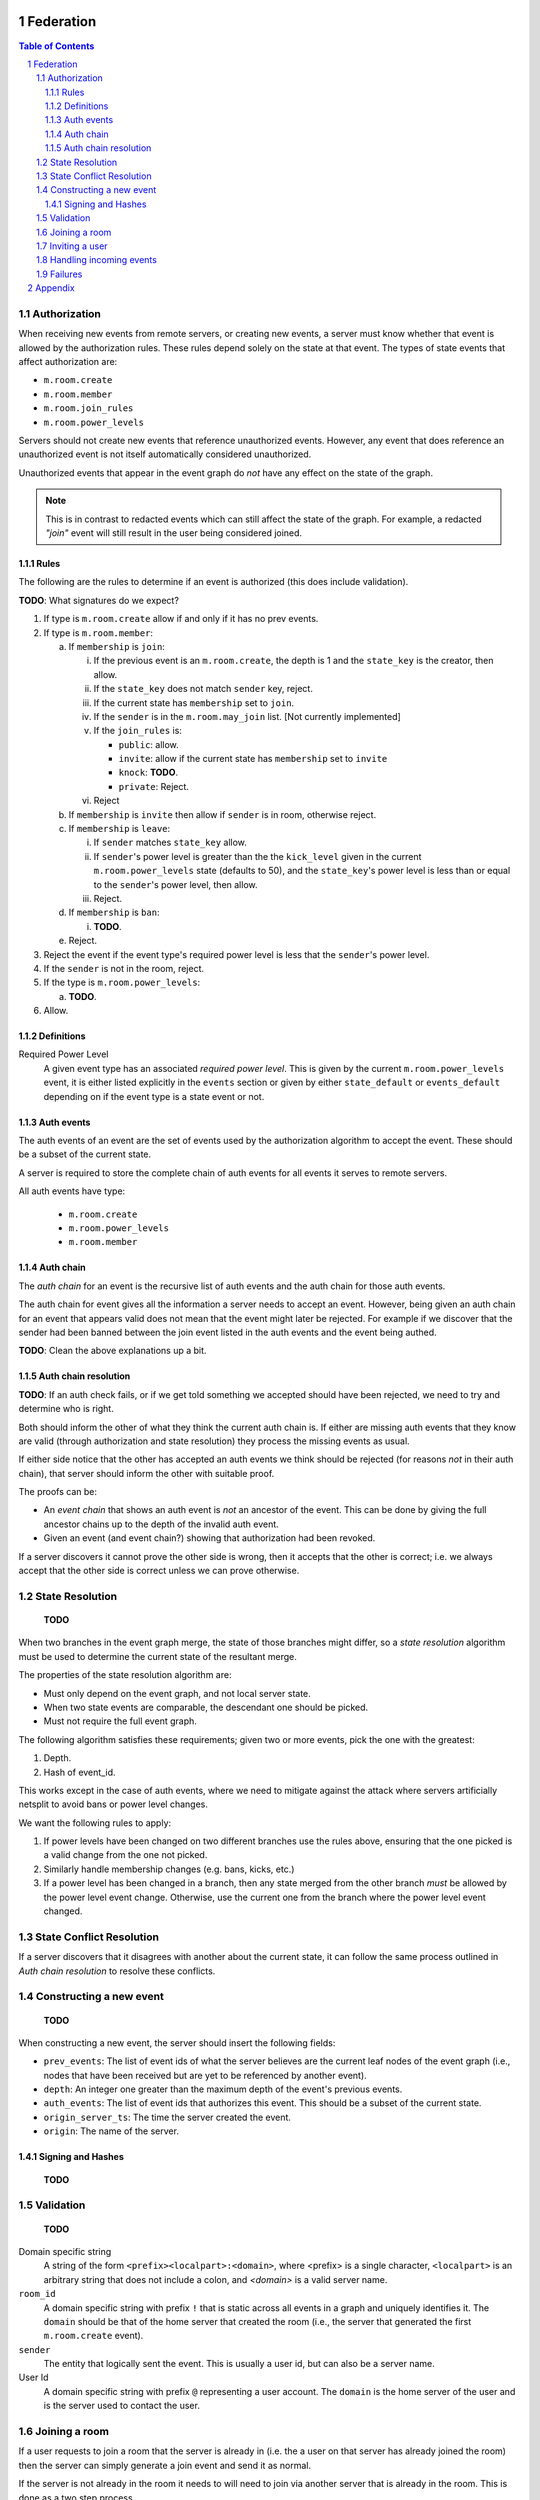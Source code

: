 Federation
==========
.. sectnum::
.. contents:: Table of Contents

Authorization
-------------

When receiving new events from remote servers, or creating new events, a server 
must know whether that event is allowed by the authorization rules. These rules
depend solely on the state at that event. The types of state events that affect
authorization are:

- ``m.room.create``
- ``m.room.member``
- ``m.room.join_rules``
- ``m.room.power_levels``

Servers should not create new events that reference unauthorized events. 
However, any event that does reference an unauthorized event is not itself
automatically considered unauthorized. 

Unauthorized events that appear in the event graph do *not* have any effect on 
the state of the graph. 

.. Note:: This is in contrast to redacted events which can still affect the 
          state of the graph. For example, a redacted *"join"* event will still
          result in the user being considered joined.
          

Rules
~~~~~

The following are the rules to determine if an event is authorized (this does
include validation).

**TODO**: What signatures do we expect?

1. If type is ``m.room.create`` allow if and only if it has no prev events.
#. If type is ``m.room.member``:
  
   a. If ``membership`` is ``join``:
    
      i. If the previous event is an ``m.room.create``, the depth is 1 and 
         the ``state_key`` is the creator, then allow.
      #. If the ``state_key`` does not match ``sender`` key, reject.
      #. If the current state has ``membership`` set to ``join``.
      #. If the ``sender`` is in the ``m.room.may_join`` list. [Not currently 
         implemented]
      #. If the ``join_rules`` is:
      
         - ``public``:  allow.
         - ``invite``: allow if the current state has ``membership`` set to 
           ``invite``
         - ``knock``: **TODO**.
         - ``private``: Reject.
         
      #. Reject

   #. If ``membership`` is ``invite`` then allow if ``sender`` is in room, 
      otherwise reject.
   #. If ``membership`` is ``leave``:
   
      i. If ``sender`` matches ``state_key`` allow.
      #. If ``sender``'s power level is greater than the the ``kick_level``
         given in the current ``m.room.power_levels`` state (defaults to 50),
         and the ``state_key``'s power level is less than or equal to the
         ``sender``'s power level, then allow.
      #. Reject.
      
   #. If ``membership`` is ``ban``:
   
      i. **TODO**.
   
   #. Reject.

#. Reject the event if the event type's required power level is less that the
   ``sender``'s power level.
#. If the ``sender`` is not in the room, reject.
#. If the type is ``m.room.power_levels``:

   a. **TODO**.

#. Allow.


Definitions
~~~~~~~~~~~

Required Power Level
  A given event type has an associated *required power level*. This is given
  by the current ``m.room.power_levels`` event, it is either listed explicitly
  in the ``events`` section or given by either ``state_default`` or 
  ``events_default`` depending on if the event type is a state event or not.


Auth events
~~~~~~~~~~~

The auth events of an event are the set of events used by the authorization 
algorithm to accept the event. These should be a subset of the current state.

A server is required to store the complete chain of auth events for all events
it serves to remote servers.

All auth events have type:

 - ``m.room.create``
 - ``m.room.power_levels``
 - ``m.room.member``

.. todo
    We probably should probably give a lower band of how long auth events
    should be kept around for.

Auth chain
~~~~~~~~~~

The *auth chain* for an event is the recursive list of auth events and the auth
chain for those auth events.

The auth chain for event gives all the information a server needs to accept an
event. However, being given an auth chain for an event that appears valid does
not mean that the event might later be rejected. For example if we discover
that the sender had been banned between the join event listed in the auth
events and the event being authed.

**TODO**: Clean the above explanations up a bit.


Auth chain resolution
~~~~~~~~~~~~~~~~~~~~~

**TODO**: If an auth check fails, or if we get told something we accepted
should have been rejected, we need to try and determine who is right.

Both should inform the other of what they think the current auth chain is. If
either are missing auth events that they know are valid (through authorization
and state resolution) they process the missing events as usual.

If either side notice that the other has accepted an auth events we think
should be rejected (for reasons *not* in their auth chain), that server should
inform the other with suitable proof.

The proofs can be:

- An *event chain* that shows an auth event is *not* an ancestor of the event.
  This can be done by giving the full ancestor chains up to the depth of the
  invalid auth event.
- Given an event (and event chain?) showing that authorization had been revoked.

If a server discovers it cannot prove the other side is wrong, then it accepts
that the other is correct; i.e. we always accept that the other side is correct
unless we can prove otherwise.



State Resolution
----------------

    **TODO**

When two branches in the event graph merge, the state of those branches might
differ, so a *state resolution* algorithm must be used to determine the current
state of the resultant merge.

The properties of the state resolution algorithm are:

- Must only depend on the event graph, and not local server state.
- When two state events are comparable, the descendant one should be picked.
- Must not require the full event graph.

The following algorithm satisfies these requirements; given two or more events,
pick the one with the greatest:

#. Depth.
#. Hash of event_id.


This works except in the case of auth events, where we need to mitigate against
the attack where servers artificially netsplit to avoid bans or power level
changes.

We want the following rules to apply:

#. If power levels have been changed on two different branches use the rules
   above, ensuring that the one picked is a valid change from the one not picked.
#. Similarly handle membership changes (e.g. bans, kicks, etc.)
#. If a power level has been changed in a branch, then any state merged from the
   other branch *must* be allowed by the power level event change. Otherwise,
   use the current one from the branch where the power level event changed.



State Conflict Resolution
-------------------------

If a server discovers that it disagrees with another about the current state,
it can follow the same process outlined in *Auth chain resolution* to resolve
these conflicts.

Constructing a new event
------------------------

    **TODO**

When constructing a new event, the server should insert the following fields:

- ``prev_events``: The list of event ids of what the server believes are the
  current leaf nodes of the event graph (i.e., nodes that have been received
  but are yet to be referenced by another event).
- ``depth``: An integer one greater than the maximum depth of the event's
  previous events.
- ``auth_events``: The list of event ids that authorizes this event. This
  should be a subset of the current state.
- ``origin_server_ts``: The time the server created the event.
- ``origin``: The name of the server.


Signing and Hashes
~~~~~~~~~~~~~~~~~~

    **TODO**

Validation
----------

    **TODO**

Domain specific string
    A string of the form ``<prefix><localpart>:<domain>``, where <prefix> is a
    single character, ``<localpart>`` is an arbitrary string that does not
    include a colon, and `<domain>` is a valid server name.

``room_id``
    A domain specific string with prefix ``!`` that is static across all events
    in a graph and uniquely identifies it. The ``domain`` should be that of the
    home server that created the room (i.e., the server that generated the
    first ``m.room.create`` event).

``sender``
    The entity that logically sent the event. This is usually a user id, but
    can also be a server name.

User Id
    A domain specific string with prefix ``@`` representing a user account. The
    ``domain`` is the home server of the user and is the server used to contact
    the user.

Joining a room
--------------

If a user requests to join a room that the server is already in (i.e. the a
user on that server has already joined the room) then the server can simply
generate a join event and send it as normal.

If the server is not already in the room it needs to will need to join via
another server that is already in the room. This is done as a two step process.

First, the local server requests from the remote server a skeleton of a join
event. The remote does this as the local server does not have the event graph
to use to fill out the ``prev_events`` key in the new event. Critically, the
remote server does not process the event it responded with.

Once the local server has this event, it fills it out with any extra data and
signs it. Once ready the local server sends this event to a remote server
(which could be the same or different from the first remote server), this
remote server then processes the event and distributes to all the other
participating servers in that room. The local server is told about the
current state and complete auth chain for the join event. The local server
can then process the join event itself.


.. Note::
   Finding which server to use to join any particular room is not specified.


Inviting a user
---------------

To invite a remote user to a room we need their home server to sign the invite
event. This is done by sending the event to the remote server, which then signs
the event, before distributing the invite to other servers.


Handling incoming events
------------------------

When a server receives an event, it should:

#. Check if it knows about the room. If it doesn't, then it should get the
   current state and auth events to determine whether the server *should* be in
   the room. If so continue, if not drop or reject the event
#. If the server already knew about the room, check the prev events to see if
   it is missing any events. If it is, request them. Servers should limit how
   far back they will walk the event graph for missing events.
#. If the server does not have all the prev events, then it should request the
   current state and auth events from a server.


Failures
--------

A server can notify a remote server about something it thinks it has done
wrong using the failures mechanism. For example, the remote accepted an event
the local think it shouldn't have.

A failure has a severity level depending on the action taken by the local
server. These levels are:

``FATAL``
    The local server could not parse the event, for example due to a missing
    required field.

``ERROR``
    The local server *could* parse the event, but it was rejected. For example,
    the event may have failed an authorization check.

``WARN``
    The local server accepted the event, but something was unexpected about it.
    For example, the event may have referenced another event the local server
    thought should be rejected.

A failure also includes several other fields:

``code``
    A numeric code (to be defined later) indicating a particular type of
    failure.

``reason``
    A short string indicating what was wrong, for diagnosis purposes on the
    remote server.

``affected``
    The event id of the event this failure is responding to. For example, if
    an accepted event referenced a rejected event, this would point to the
    accepted one.

``source``
    The event id of the event that was the source of this unexpected behaviour.
    For example, if an accepted event referenced a rejected event, this would
    point to the rejected one.


Appendix
========

    **TODO**

Example event:

.. code::

    {
        "auth_events": [
            [
                "$14187571482fLeia:localhost:8480",
                {
                    "sha256": "kiZUclzzPetHfy0rVoYKnYXnIv5VxH8a4996zVl8xbw"
                }
            ],
            [
                "$14187571480odWTd:localhost:8480",
                {
                    "sha256": "GqtndjviW9yPGaZ6EJfzuqVCRg5Lhoyo4YYv1NFP7fw"
                }
            ],
            [
                "$14205549830rrMar:localhost:8480",
                {
                    "sha256": "gZmL23QdWjNOmghEZU6YjqgHHrf2fxarKO2z5ZTbkig"
                }
            ]
        ],
        "content": {
            "body": "Test!",
            "msgtype": "m.text"
        },
        "depth": 250,
        "event_id": "$14207181140uTFlx:localhost:8480",
        "hashes": {
            "sha256": "k1nuafFdFvZXzhb5NeTE0Q2Jkqu3E8zkh3uH3mqwIxc"
        },
        "origin": "localhost:8480",
        "origin_server_ts": 1420718114694,
        "prev_events": [
            [
                "$142071809077XNNkP:localhost:8480",
                {
                    "sha256": "xOnU1b+4LOVz5qih0dkNFrdMgUcf35fKx9sdl/gqhjY"
                }
            ]
        ],
        "room_id": "!dwZDafgDEFTtpPKpLy:localhost:8480",
        "sender": "@bob:localhost:8480",
        "signatures": {
            "localhost:8480": {
                "ed25519:auto": "Nzd3D+emFBJJ4LCTzQEZaKO0Sa3sSTR1fGpu8OWXYn+7XUqke9Q1jYUewrEfxb3lPxlYWm/GztVUJizLz1K5Aw"
            }
        },
        "type": "m.room.message",
        "unsigned": {
            "age": 500
        }
    }

